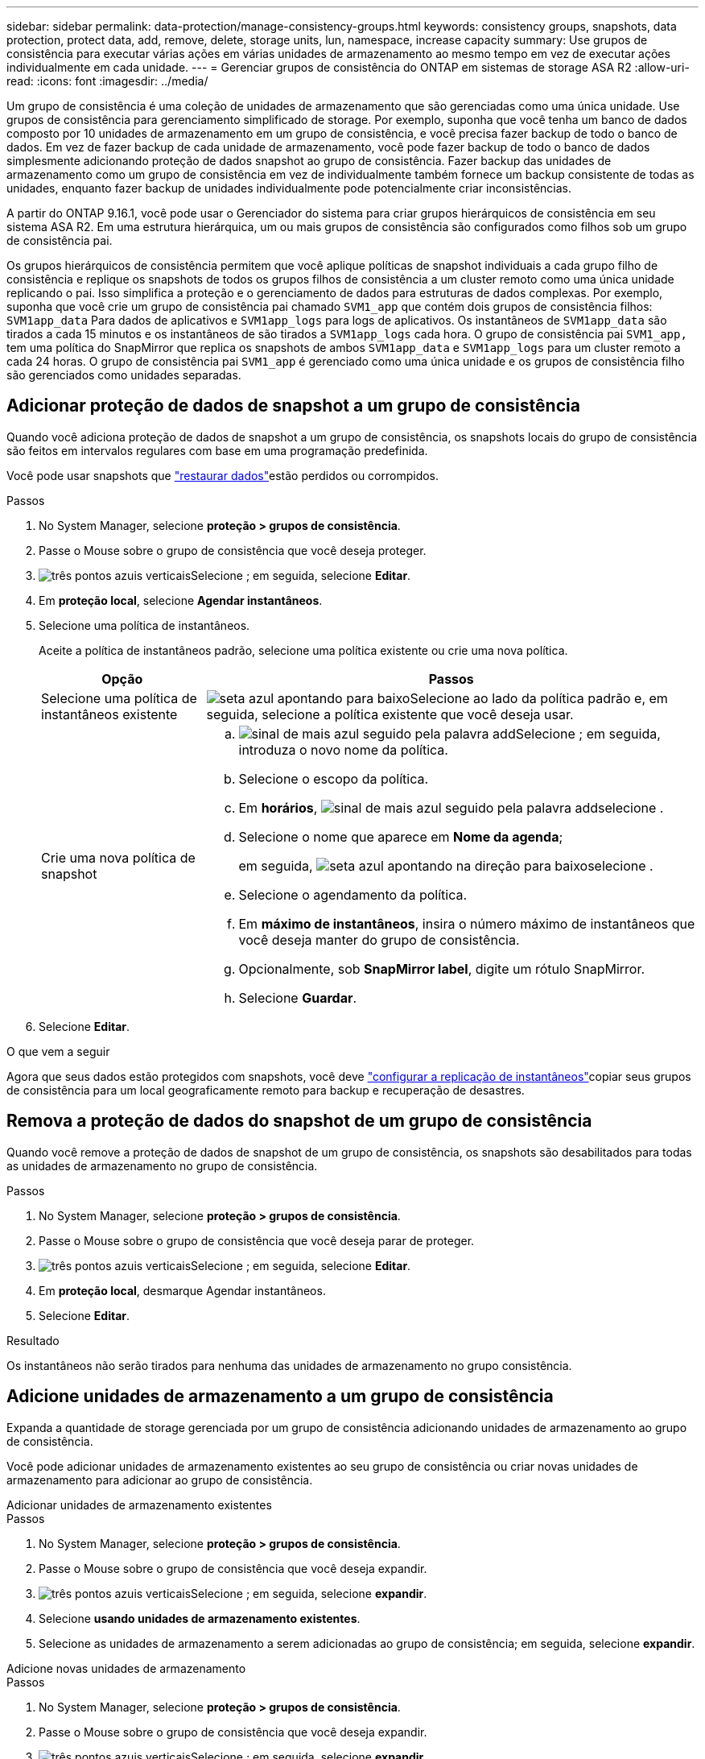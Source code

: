 ---
sidebar: sidebar 
permalink: data-protection/manage-consistency-groups.html 
keywords: consistency groups, snapshots, data protection, protect data, add, remove, delete, storage units, lun, namespace, increase capacity 
summary: Use grupos de consistência para executar várias ações em várias unidades de armazenamento ao mesmo tempo em vez de executar ações individualmente em cada unidade. 
---
= Gerenciar grupos de consistência do ONTAP em sistemas de storage ASA R2
:allow-uri-read: 
:icons: font
:imagesdir: ../media/


[role="lead"]
Um grupo de consistência é uma coleção de unidades de armazenamento que são gerenciadas como uma única unidade. Use grupos de consistência para gerenciamento simplificado de storage. Por exemplo, suponha que você tenha um banco de dados composto por 10 unidades de armazenamento em um grupo de consistência, e você precisa fazer backup de todo o banco de dados. Em vez de fazer backup de cada unidade de armazenamento, você pode fazer backup de todo o banco de dados simplesmente adicionando proteção de dados snapshot ao grupo de consistência. Fazer backup das unidades de armazenamento como um grupo de consistência em vez de individualmente também fornece um backup consistente de todas as unidades, enquanto fazer backup de unidades individualmente pode potencialmente criar inconsistências.

A partir do ONTAP 9.16.1, você pode usar o Gerenciador do sistema para criar grupos hierárquicos de consistência em seu sistema ASA R2. Em uma estrutura hierárquica, um ou mais grupos de consistência são configurados como filhos sob um grupo de consistência pai.

Os grupos hierárquicos de consistência permitem que você aplique políticas de snapshot individuais a cada grupo filho de consistência e replique os snapshots de todos os grupos filhos de consistência a um cluster remoto como uma única unidade replicando o pai. Isso simplifica a proteção e o gerenciamento de dados para estruturas de dados complexas. Por exemplo, suponha que você crie um grupo de consistência pai chamado `SVM1_app` que contém dois grupos de consistência filhos: `SVM1app_data` Para dados de aplicativos e `SVM1app_logs` para logs de aplicativos. Os instantâneos de `SVM1app_data` são tirados a cada 15 minutos e os instantâneos de são tirados a `SVM1app_logs` cada hora. O grupo de consistência pai `SVM1_app,` tem uma política do SnapMirror que replica os snapshots de ambos `SVM1app_data` e `SVM1app_logs` para um cluster remoto a cada 24 horas. O grupo de consistência pai `SVM1_app` é gerenciado como uma única unidade e os grupos de consistência filho são gerenciados como unidades separadas.



== Adicionar proteção de dados de snapshot a um grupo de consistência

Quando você adiciona proteção de dados de snapshot a um grupo de consistência, os snapshots locais do grupo de consistência são feitos em intervalos regulares com base em uma programação predefinida.

Você pode usar snapshots que link:restore-data.html["restaurar dados"]estão perdidos ou corrompidos.

.Passos
. No System Manager, selecione *proteção > grupos de consistência*.
. Passe o Mouse sobre o grupo de consistência que você deseja proteger.
. image:icon_kabob.gif["três pontos azuis verticais"]Selecione ; em seguida, selecione *Editar*.
. Em *proteção local*, selecione *Agendar instantâneos*.
. Selecione uma política de instantâneos.
+
Aceite a política de instantâneos padrão, selecione uma política existente ou crie uma nova política.

+
[cols="2,6a"]
|===
| Opção | Passos 


| Selecione uma política de instantâneos existente  a| 
image:icon_dropdown_arrow.gif["seta azul apontando para baixo"]Selecione ao lado da política padrão e, em seguida, selecione a política existente que você deseja usar.



| Crie uma nova política de snapshot  a| 
.. image:icon_add.gif["sinal de mais azul seguido pela palavra add"]Selecione ; em seguida, introduza o novo nome da política.
.. Selecione o escopo da política.
.. Em *horários*, image:icon_add.gif["sinal de mais azul seguido pela palavra add"]selecione .
.. Selecione o nome que aparece em *Nome da agenda*;
+
em seguida, image:icon_dropdown_arrow.gif["seta azul apontando na direção para baixo"]selecione .

.. Selecione o agendamento da política.
.. Em *máximo de instantâneos*, insira o número máximo de instantâneos que você deseja manter do grupo de consistência.
.. Opcionalmente, sob *SnapMirror label*, digite um rótulo SnapMirror.
.. Selecione *Guardar*.


|===
. Selecione *Editar*.


.O que vem a seguir
Agora que seus dados estão protegidos com snapshots, você deve link:../secure-data/encrypt-data-at-rest.html["configurar a replicação de instantâneos"]copiar seus grupos de consistência para um local geograficamente remoto para backup e recuperação de desastres.



== Remova a proteção de dados do snapshot de um grupo de consistência

Quando você remove a proteção de dados de snapshot de um grupo de consistência, os snapshots são desabilitados para todas as unidades de armazenamento no grupo de consistência.

.Passos
. No System Manager, selecione *proteção > grupos de consistência*.
. Passe o Mouse sobre o grupo de consistência que você deseja parar de proteger.
. image:icon_kabob.gif["três pontos azuis verticais"]Selecione ; em seguida, selecione *Editar*.
. Em *proteção local*, desmarque Agendar instantâneos.
. Selecione *Editar*.


.Resultado
Os instantâneos não serão tirados para nenhuma das unidades de armazenamento no grupo consistência.



== Adicione unidades de armazenamento a um grupo de consistência

Expanda a quantidade de storage gerenciada por um grupo de consistência adicionando unidades de armazenamento ao grupo de consistência.

Você pode adicionar unidades de armazenamento existentes ao seu grupo de consistência ou criar novas unidades de armazenamento para adicionar ao grupo de consistência.

[role="tabbed-block"]
====
.Adicionar unidades de armazenamento existentes
--
.Passos
. No System Manager, selecione *proteção > grupos de consistência*.
. Passe o Mouse sobre o grupo de consistência que você deseja expandir.
. image:icon_kabob.gif["três pontos azuis verticais"]Selecione ; em seguida, selecione *expandir*.
. Selecione *usando unidades de armazenamento existentes*.
. Selecione as unidades de armazenamento a serem adicionadas ao grupo de consistência; em seguida, selecione *expandir*.


--
.Adicione novas unidades de armazenamento
--
.Passos
. No System Manager, selecione *proteção > grupos de consistência*.
. Passe o Mouse sobre o grupo de consistência que você deseja expandir.
. image:icon_kabob.gif["três pontos azuis verticais"]Selecione ; em seguida, selecione *expandir*.
. Selecione *usando novas unidades de armazenamento*.
. Introduza o número de unidades que pretende criar e a capacidade por unidade.
+
Se você criar mais de uma unidade, cada unidade será criada com a mesma capacidade e o mesmo sistema operacional host. Para atribuir uma capacidade diferente a cada unidade, selecione *Adicionar uma capacidade diferente* para atribuir uma capacidade diferente a cada unidade.

. Selecione *expandir*.


.O que vem a seguir
Depois de criar uma nova unidade de armazenamento, link:../manage-data/provision-san-storage.html#add-host-initiators["adicione iniciadores de host"]deverá e link:../manage-data/provision-san-storage.html#map-the-storage-unit-to-a-host["mapeie a unidade de armazenamento recém-criada para um host"]. A adição de iniciadores de host torna os hosts elegíveis para acessar as unidades de armazenamento e executar operações de dados. O mapeamento de uma unidade de armazenamento para um host permite que a unidade de armazenamento comece a fornecer dados para o host para o qual está mapeado.

--
====
.O que se segue?
Os instantâneos existentes do grupo de consistência não incluem as unidades de armazenamento recém-adicionadas. Você deve link:create-snapshots.html#step-2-create-a-snapshot["crie um instantâneo imediato"]do seu grupo de consistência para proteger suas unidades de storage recém-adicionadas até que o próximo snapshot agendado seja criado automaticamente.



== Remova uma unidade de armazenamento de um grupo de consistência

Você deve remover uma unidade de armazenamento de um grupo de consistência se quiser excluir a unidade de armazenamento, se quiser gerenciá-la como parte de um grupo de consistência diferente ou se não precisar mais proteger os dados que ela contém. Remover uma unidade de armazenamento de um grupo de consistência quebra a relação entre a unidade de armazenamento e o grupo de consistência, mas não exclui a unidade de armazenamento.

.Passos
. No System Manager, selecione *proteção > grupos de consistência*.
. Clique duas vezes no grupo de consistência do qual você deseja remover uma unidade de armazenamento.
. Na seção *Visão geral*, em *unidades de armazenamento*, selecione a unidade de armazenamento que deseja remover; em seguida, selecione *Remover do grupo de consistência*.


.Resultado
A unidade de armazenamento já não é membro do grupo de consistência.

.O que vem a seguir
Se precisar continuar a proteção de dados para a unidade de armazenamento, adicione a unidade de armazenamento a outro grupo de consistência.



== Converta um grupo de consistência existente em um grupo de consistência pai

As unidades de armazenamento não podem ser diretamente associadas a um grupo de consistência pai. Se você converter um grupo de consistência existente em um pai, um novo grupo de consistência filho será criado e as unidades de armazenamento pertencentes ao grupo de consistência convertido serão movidas para o novo grupo de consistência filho.

.Passos
. No System Manager, selecione *proteção > grupos de consistência*.
. Passe o Mouse sobre o grupo de consistência que você deseja converter em um grupo de consistência pai.
. image:icon_kabob.gif["três pontos azuis verticais"]Selecione ; em seguida, selecione *promover para o grupo de consistência pai*.
. Insira um nome para o grupo de consistência pai ou aceite o nome padrão; em seguida, selecione o tipo de componente do grupo de consistência.
. Selecione *promover*.


.O que se segue?
Você pode criar grupos de consistência filhos adicionais no grupo de consistência pai. Você também link:../secure-data/encrypt-data-at-rest.html["configurar a replicação de instantâneos"]pode copiar o grupo de consistência pai para um local geograficamente remoto para backup e recuperação de desastres.



== Crie um grupo de consistência filho

A criação de grupos de consistência filho permite aplicar políticas de snapshot individuais a cada filho enquanto aplica uma política de replicação a todos os grupos de consistência filho no nível pai.

Você pode criar um grupo de consistência filho a partir de um grupo de consistência novo ou existente.

[role="tabbed-block"]
====
.De um novo grupo de consistência
--
.Passos
. No System Manager, selecione *proteção > grupos de consistência*.
. Passe o Mouse sobre o grupo de consistência pai ao qual você deseja adicionar um grupo de consistência filho.
. image:icon_kabob.gif["três pontos azuis verticais"]Selecione ; em seguida, selecione *Adicionar um novo grupo de consistência filho*.
. Insira um nome para o grupo de consistência filho ou aceite o nome padrão; em seguida, selecione o tipo de componente do grupo de consistência.
. Selecione para adicionar unidades de armazenamento existentes ao grupo de consistência filho ou para criar novas unidades de armazenamento.
+
Se criar novas unidades de armazenamento, introduza o número de unidades que pretende criar e a capacidade por unidade; em seguida, introduza as informações do anfitrião.

+
Se você criar mais de uma unidade de armazenamento, cada unidade será criada com a mesma capacidade e o mesmo sistema operacional host. Para atribuir uma capacidade diferente a cada unidade, selecione *Adicionar uma capacidade diferente*.

. Selecione *Adicionar*.


--
.De um grupo de consistência existente
--
.Passos
. No System Manager, selecione *proteção > grupos de consistência*.
. Selecione o grupo de consistência existente que você gostaria de criar um grupo de consistência filho.
. image:icon_kabob.gif["três pontos azuis verticais"]Selecione ; em seguida, selecione *mover sob grupo de consistência diferente*.
+
Se o grupo de consistência que você gostaria de usar já como filho de outro grupo de consistência, você deve separá-lo do grupo de consistência pai existente antes de movê-lo para um novo grupo de consistência pai.

. Insira um novo nome para o grupo de consistência filho ou aceite o nome padrão; em seguida, selecione o tipo de componente do grupo de consistência.
. Selecione o grupo de consistência existente que você gostaria de fazer o grupo de consistência pai ou selecione para criar um novo grupo de consistência pai.
+
Se você selecionar criar um novo grupo de consistência pai, digite um nome para o grupo de consistência pai ou aceite o nome padrão; em seguida, selecione o tipo de componente do aplicativo de consistência.

. Selecione *mover*.


--
====
.O que vem a seguir
Depois de criar um grupo de consistência filho, você pode link:policies-schedules.html#apply-a-snapshot-policy-to-a-consistency-group["aplicar políticas individuais de proteção de snapshot"] para cada grupo de consistência filho. Também é possível link:snapshot-replication.html["configure uma política de replicação"]no grupo de consistência pai replicar os instantâneos de todos os grupos de consistência filho para um cluster remoto como uma única unidade.



== Demote um grupo de consistência pai para um único grupo de consistência

Quando você _demote_ um grupo de consistência pai para um único grupo de consistência, as unidades de armazenamento dos grupos de consistência filho associados são adicionadas ao grupo de consistência pai. Os grupos de consistência filho são excluídos e o pai é gerenciado como um único grupo de consistência.

.Passos
. No System Manager, selecione *proteção > grupos de consistência*.
. Passe o Mouse sobre o grupo de consistência pai que você deseja rebaixar.
. image:icon_kabob.gif["três pontos azuis verticais"]Selecione ; em seguida, selecione *demote para um único grupo de consistência*.
. Selecione *demote*


.O que se segue?
link:policies-schedules.html#apply-a-snapshot-policy-to-a-consistency-group["Adicionar uma política de instantâneos"] para o grupo de consistência rebaixado para proteger as unidades de armazenamento que foram gerenciadas anteriormente pelos grupos de consistência infantil.



== Separe um grupo de consistência filho de um grupo de consistência pai

Quando você desvincula um grupo de consistência filho de um grupo de consistência pai, o grupo de consistência filho é removido do grupo de consistência pai e gerenciado como um único grupo de consistência. A política de replicação aplicada ao pai não é mais aplicada ao grupo de consistência filho separado.

.Passos
. No System Manager, selecione *proteção > grupos de consistência*.
. Selecione o grupo de consistência pai.
. Selecione sobre o grupo de consistência filho que deseja separar.
. image:icon_kabob.gif["três pontos azuis verticais"]Selecione ; em seguida, selecione *Desanexar do pai*.
. Insira um novo nome para o grupo de consistência que você está desanexando ou aceite o nome padrão; em seguida, selecione o tipo de aplicativo do grupo de consistência.
. Selecione *Desanexar*.


.O que se segue?
link:snapshot-replication.html["Configure uma política de replicação"] para replicar os snapshots do grupo de consistência filho separado para um cluster remoto como um único grupo de consistência.



== Excluir um grupo de consistência

Se você não precisar mais gerenciar os membros de um grupo de consistência como uma única unidade, poderá excluir o grupo de consistência. Depois que um grupo de consistência é excluído, as unidades de armazenamento anteriormente no grupo permanecem ativas no cluster.

.Antes de começar
Se o grupo de consistência que você deseja excluir estiver em uma relação de replicação, será necessário interromper a relação antes de excluir o grupo de consistência. Depois de excluir um grupo de consistência de replicação, as unidades de storage que estavam no grupo de consistência permanecem ativas no cluster e suas cópias replicadas permanecem no cluster remoto.

.Passos
. No System Manager, selecione *proteção > grupos de consistência*.
. Passe o Mouse sobre o grupo de consistência que você deseja excluir.
. image:icon_kabob.gif["três pontos azuis verticais"]Selecione ; em seguida, selecione *Delete*.
. Aceite o aviso e, em seguida, selecione *Delete*.


.O que se segue?
Depois de excluir um grupo de consistência, as unidades de armazenamento anteriormente no grupo de consistência não serão mais protegidas por instantâneos. Considere adicionar essas unidades de armazenamento a outro grupo de consistência para protegê-las contra a perda de dados.
